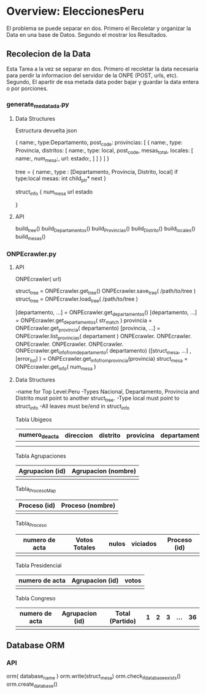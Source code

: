 *  Overview: EleccionesPeru
  El problema se puede separar en dos. Primero el Recoletar y organizar la Data 
  en una base de Datos. Segundo el mostrar los Resultados.

** Recolecion de la Data
   Esta Tarea a la vez se separar en dos. Primero el recoletar la data necesaria
   para perdir la informacion del servidor de la ONPE (POST, urls, etc). Segundo,
   El apartir de esa metada data poder bajar y guardar la data entera o por
   porciones.
   
*** generate_medatada.py

**** Data Structures
     Estructura devuelta
     json
     
     {
       name:,
       type:Departamento,
       post_code:
       provincias: [
         { 
	   name:,
	   type: Provincia,
	   distritos: [
	     name:,
	     type: local,
	     post_code,
	     mesas_total,
	     locales: [
	       name:,
	       num_mesa:,
	       url:
	       estado:,
	     ]
	   ]
	 }
       ]
     }

     tree = {
         name:,
	 type : [Departamento, Provincia, Distrito, local]
	 if type:local
	 mesas: int
	 child_ptr* next
     }

     struct_info {
     num_mesa
     url
     estado
     
     } 

**** API
     build_tree()
     build_Departamentos()
     build_Provincias()
     build_Distrito()
     build_locales()
     build_mesas()


*** ONPEcrawler.py
**** API
     ONPEcrawler( url)

     struct_tree = ONPEcrawler.get_tree()
     ONPEcrawler.save_tree( /path/to/tree )
     struct_tree = ONPEcrawler.load_tree( /path/to/tree )
     
     [departamento, ...] = ONPEcrawler.get_departamentos()
     [departamento, ...] = ONPEcrawler.get_departamentos( str_match )
     provincia = ONPEcrawler.get_provincia( departamento)
     [provincia, ...] = ONPEcrawler.list_provincias( departament )
     ONPEcrawler.
     ONPEcrawler.
     ONPEcrawler.
     ONPEcrawler.
     ONPEcrawler.
     ONPEcrawler.get_info_from_departamento( departamento)
     ([struct_mesa, ...] , [error_list] ) = ONPEcrawler.get_info_from_provincia(provincia)
     struct_mesa = ONPEcrawler.get_info( num_mesa )
     
**** Data Structures

     -name for Top Level:Peru
     -Types Nacional, Departamento, Provincia and Distrito must point to another struct_tree.
     -Type local must point to struct_info
     -All leaves must be/end in struct_info


     Tabla  Ubigeos
     |----------------+-----------+----------+-----------+--------------|
     | numero_de_acta | direccion | distrito | provicina | departamento |
     |----------------+-----------+----------+-----------+--------------|
     |                |           |          |           |              |
     |                |           |          |           |              |

     Tabla Agrupaciones
     |-----------------+---------------------|
     | Agrupacion (id) | Agrupacion (nombre) |
     |-----------------+---------------------|
     |                 |                     | 

     Tabla_Proceso_Map
     |--------------+------------------|
     | Proceso (id) | Proceso (nombre) |
     |--------------+------------------|
     |              |                  |

     Tabla_Proceso
     |----------------+---------------+-------+----------+--------------|
     | numero de acta | Votos Totales | nulos | viciados | Proceso (id) |
     |----------------+---------------+-------+----------+--------------|
     |                |               |       |          |              |

     Tabla Presidencial
     |----------------+-----------------+-------|
     | numero de acta | Agrupacion (id) | votos |
     |----------------+-----------------+-------|
     |                |                 |       |

     Tabla Congreso
     |----------------+-----------------+-----------------+---+---+---+-----+----|
     | numero de acta | Agrupacion (id) | Total (Partido) | 1 | 2 | 3 | ... | 36 |
     |----------------+-----------------+-----------------+---+---+---+-----+----|
     |                |                 |                 |   |   |   |     |    |

   

** Database ORM
*** API
    orm( database_name )
    orm.write(struct_mesa)
    orm.check_if_database_exists()
    orm.create_database()
